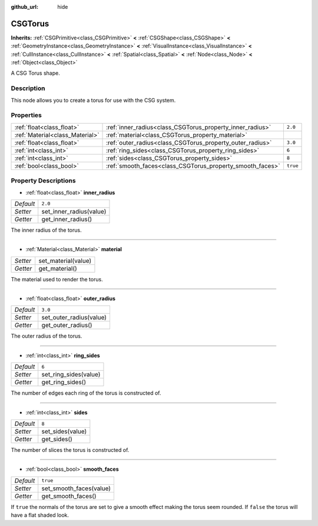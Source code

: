 :github_url: hide

.. Generated automatically by doc/tools/makerst.py in Godot's source tree.
.. DO NOT EDIT THIS FILE, but the CSGTorus.xml source instead.
.. The source is found in doc/classes or modules/<name>/doc_classes.

.. _class_CSGTorus:

CSGTorus
========

**Inherits:** :ref:`CSGPrimitive<class_CSGPrimitive>` **<** :ref:`CSGShape<class_CSGShape>` **<** :ref:`GeometryInstance<class_GeometryInstance>` **<** :ref:`VisualInstance<class_VisualInstance>` **<** :ref:`CullInstance<class_CullInstance>` **<** :ref:`Spatial<class_Spatial>` **<** :ref:`Node<class_Node>` **<** :ref:`Object<class_Object>`

A CSG Torus shape.

Description
-----------

This node allows you to create a torus for use with the CSG system.

Properties
----------

+---------------------------------+-----------------------------------------------------------+----------+
| :ref:`float<class_float>`       | :ref:`inner_radius<class_CSGTorus_property_inner_radius>` | ``2.0``  |
+---------------------------------+-----------------------------------------------------------+----------+
| :ref:`Material<class_Material>` | :ref:`material<class_CSGTorus_property_material>`         |          |
+---------------------------------+-----------------------------------------------------------+----------+
| :ref:`float<class_float>`       | :ref:`outer_radius<class_CSGTorus_property_outer_radius>` | ``3.0``  |
+---------------------------------+-----------------------------------------------------------+----------+
| :ref:`int<class_int>`           | :ref:`ring_sides<class_CSGTorus_property_ring_sides>`     | ``6``    |
+---------------------------------+-----------------------------------------------------------+----------+
| :ref:`int<class_int>`           | :ref:`sides<class_CSGTorus_property_sides>`               | ``8``    |
+---------------------------------+-----------------------------------------------------------+----------+
| :ref:`bool<class_bool>`         | :ref:`smooth_faces<class_CSGTorus_property_smooth_faces>` | ``true`` |
+---------------------------------+-----------------------------------------------------------+----------+

Property Descriptions
---------------------

.. _class_CSGTorus_property_inner_radius:

- :ref:`float<class_float>` **inner_radius**

+-----------+-------------------------+
| *Default* | ``2.0``                 |
+-----------+-------------------------+
| *Setter*  | set_inner_radius(value) |
+-----------+-------------------------+
| *Getter*  | get_inner_radius()      |
+-----------+-------------------------+

The inner radius of the torus.

----

.. _class_CSGTorus_property_material:

- :ref:`Material<class_Material>` **material**

+----------+---------------------+
| *Setter* | set_material(value) |
+----------+---------------------+
| *Getter* | get_material()      |
+----------+---------------------+

The material used to render the torus.

----

.. _class_CSGTorus_property_outer_radius:

- :ref:`float<class_float>` **outer_radius**

+-----------+-------------------------+
| *Default* | ``3.0``                 |
+-----------+-------------------------+
| *Setter*  | set_outer_radius(value) |
+-----------+-------------------------+
| *Getter*  | get_outer_radius()      |
+-----------+-------------------------+

The outer radius of the torus.

----

.. _class_CSGTorus_property_ring_sides:

- :ref:`int<class_int>` **ring_sides**

+-----------+-----------------------+
| *Default* | ``6``                 |
+-----------+-----------------------+
| *Setter*  | set_ring_sides(value) |
+-----------+-----------------------+
| *Getter*  | get_ring_sides()      |
+-----------+-----------------------+

The number of edges each ring of the torus is constructed of.

----

.. _class_CSGTorus_property_sides:

- :ref:`int<class_int>` **sides**

+-----------+------------------+
| *Default* | ``8``            |
+-----------+------------------+
| *Setter*  | set_sides(value) |
+-----------+------------------+
| *Getter*  | get_sides()      |
+-----------+------------------+

The number of slices the torus is constructed of.

----

.. _class_CSGTorus_property_smooth_faces:

- :ref:`bool<class_bool>` **smooth_faces**

+-----------+-------------------------+
| *Default* | ``true``                |
+-----------+-------------------------+
| *Setter*  | set_smooth_faces(value) |
+-----------+-------------------------+
| *Getter*  | get_smooth_faces()      |
+-----------+-------------------------+

If ``true`` the normals of the torus are set to give a smooth effect making the torus seem rounded. If ``false`` the torus will have a flat shaded look.

.. |virtual| replace:: :abbr:`virtual (This method should typically be overridden by the user to have any effect.)`
.. |const| replace:: :abbr:`const (This method has no side effects. It doesn't modify any of the instance's member variables.)`
.. |vararg| replace:: :abbr:`vararg (This method accepts any number of arguments after the ones described here.)`
